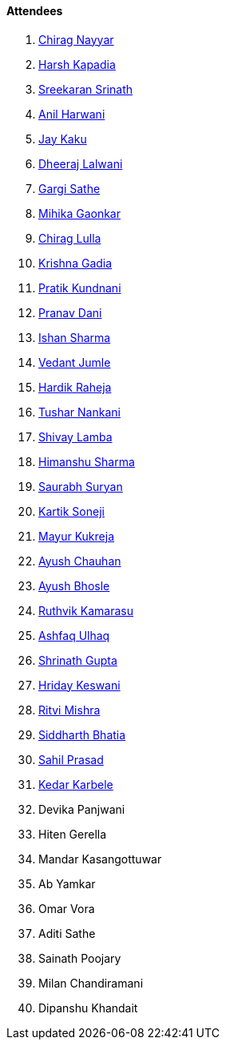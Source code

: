 ==== Attendees

. link:https://twitter.com/chiragnayyar[Chirag Nayyar^]
. link:https://twitter.com/harshgkapadia[Harsh Kapadia^]
. link:https://twitter.com/skxrxn[Sreekaran Srinath^]
. link:https://www.linkedin.com/in/anilharwani[Anil Harwani^]
. link:https://twitter.com/kaku_jay[Jay Kaku^]
. link:https://twitter.com/DhiruCodes[Dheeraj Lalwani^]
. link:https://twitter.com/gargi_sathe[Gargi Sathe^]
. link:https://twitter.com/GaonkarMihika[Mihika Gaonkar^]
. link:https://twitter.com/\_chiraglulla_[Chirag Lulla^]
. link:https://twitter.com/KRISHNAGADIA[Krishna Gadia^]
. link:https://twitter.com/KundnaniPratik[Pratik Kundnani^]
. link:https://twitter.com/PranavDani3[Pranav Dani^]
. link:https://twitter.com/ishandeveloper[Ishan Sharma^]
. link:https://twitter.com/vedantjumle1[Vedant Jumle^]
. link:https://twitter.com/hardikraheja[Hardik Raheja^]
. link:https://twitter.com/tusharnankanii[Tushar Nankani^]
. link:https://twitter.com/howdevelop[Shivay Lamba^]
. link:https://twitter.com/_SharmaHimanshu[Himanshu Sharma^]
. link:https://twitter.com/0xSaurabh[Saurabh Suryan^]
. link:https://twitter.com/KartikSoneji_[Kartik Soneji]
. link:https://twitter.com/mayurkukreja26[Mayur Kukreja^]
. link:https://twitter.com/heyayushh[Ayush Chauhan^]
. link:https://twitter.com/ayushb_tweets[Ayush Bhosle^]
. link:https://twitter.com/blazingruthvik[Ruthvik Kamarasu^]
. link:https://twitter.com/ashfaq_ulhaq[Ashfaq Ulhaq^]
. link:https://twitter.com/gupta_shrinath[Shrinath Gupta^]
. link:https://twitter.com/hridayHZ[Hriday Keswani^]
. link:https://twitter.com/frenzyritz13[Ritvi Mishra^]
. link:https://twitter.com/Darth_Sid512[Siddharth Bhatia^]
. link:https://twitter.com/sailorworks[Sahil Prasad^]
. link:https://twitter.com/KarbeleKedar[Kedar Karbele^]
. Devika Panjwani
. Hiten Gerella
. Mandar Kasangottuwar
. Ab Yamkar
. Omar Vora
. Aditi Sathe
. Sainath Poojary
. Milan Chandiramani
. Dipanshu Khandait
